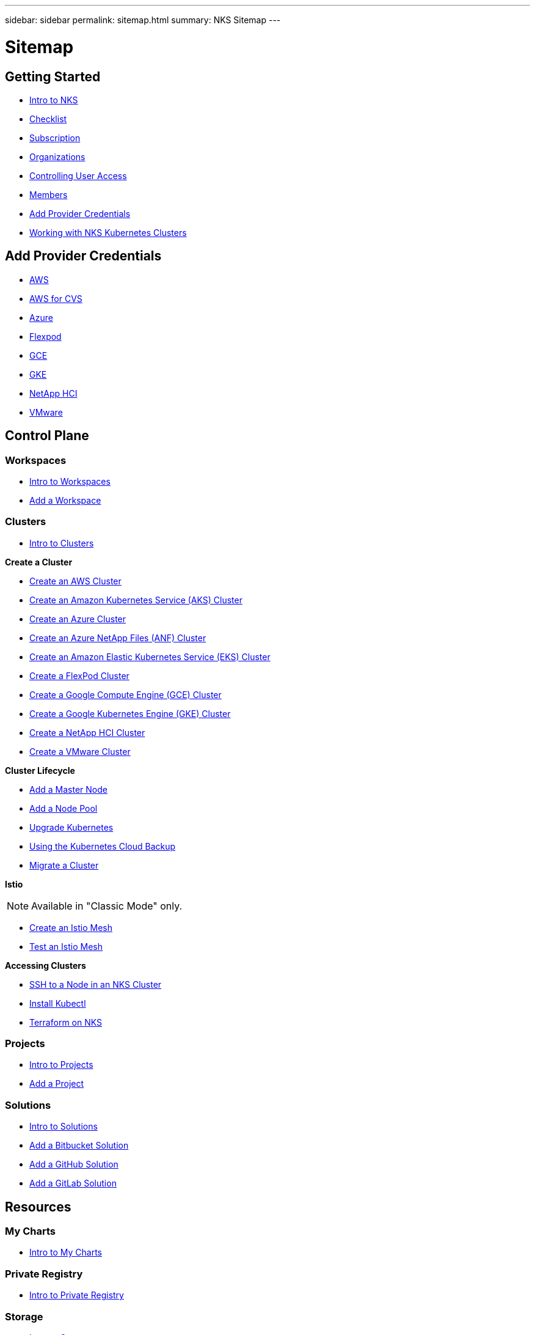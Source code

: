 ---
sidebar: sidebar
permalink: sitemap.html
summary: NKS Sitemap
---

= Sitemap

==  Getting Started

* link:getting-started-intro.html[Intro to NKS]
* link:getting-started-checklist.html[Checklist]
* link:getting-started-subscription.html[Subscription]
* link:getting-started-organizations.html[Organizations]
* link:getting-started-user-access.html[Controlling User Access]
* link:getting-started-members.html[Members]
* link:getting-started-add-credentials.html[Add Provider Credentials]
* link:getting-started-working-with-clusters.html[Working with NKS Kubernetes Clusters]

== Add Provider Credentials

* link:/create-auth-credentials-on-aws.html[AWS]
* link:/find-aws-credentials-for-cvs.html[AWS for CVS]
* link:/create-auth-credentials-on-azure.html[Azure]
* link:/register-flexpod.html[Flexpod]
* link:/create-auth-credentials-on-gce.html[GCE]
* link:/create-auth-credentials-on-gke.html[GKE]
* link:/hci-enable-nks-for-netapp-hci.html[NetApp HCI]
* link:/register-vmware.html[VMware]

== Control Plane

=== Workspaces

* link:/workspaces-intro.html[Intro to Workspaces]
* link:/add-a-workspace.html[Add a Workspace]

=== Clusters

* link:/clusters-intro.html[Intro to Clusters]

**Create a Cluster**

* link:create-aws-cluster.html[Create an AWS Cluster]
* link:create-aks-cluster.html[Create an Amazon Kubernetes Service (AKS) Cluster]
* link:create-azure-cluster.html[Create an Azure Cluster]
* link:create-anf-cluster.html[Create an Azure NetApp Files (ANF) Cluster]
* link:create-eks-cluster.html[Create an Amazon Elastic Kubernetes Service (EKS) Cluster]
* link:create-flexpod-cluster.html[Create a FlexPod Cluster]
* link:create-gce-cluster.html[Create a Google Compute Engine (GCE) Cluster]
* link:create-gke-cluster.html[Create a Google Kubernetes Engine (GKE) Cluster]
* link:/create-netapp-hci-cluster.html[Create a NetApp HCI Cluster]
* link:kubernetes-service/create-vmware-cluster.html[Create a VMware Cluster]

**Cluster Lifecycle**

* link:/add-a-kubernetes-master-node.html[Add a Master Node]
* link:/add-a-node-pool.html[Add a Node Pool]
* link:/upgrade-kubernetes-on-an-nks-cluster.html[Upgrade Kubernetes]
* link:/using-the-kubernetes-cloud-backup.html[Using the Kubernetes Cloud Backup]
* link:/migrate-a-cluster.html[Migrate a Cluster]

**Istio**

NOTE: Available in "Classic Mode" only.

* link:/istio-create-cross-cluster-mesh.html[Create an Istio Mesh]
* link://istio-test-cross-cluster-mesh.html[Test an Istio Mesh]

**Accessing Clusters**

* link:/ssh-to-a-node-in-an-nks-cluster.html[SSH to a Node in an NKS Cluster]
* link:/install-kubectl-to-control-a-kubernetes-cluster.html[Install Kubectl]
* link:/intro-to-terraform-on-nks.html[Terraform on NKS]

=== Projects

* link:/projects-intro.html[Intro to Projects]
* link:/projects-add-project.html[Add a Project]

=== Solutions

* link:/solutions-intro.html[Intro to Solutions]
* link:/solutions-add-solution-from-bitbucket.html[Add a Bitbucket Solution]
* link:/solutions-add-solution-from-github.html[Add a GitHub Solution]
* link:/solutions-add-solution-from-gitlab.html[Add a GitLab Solution]

== Resources

=== My Charts

* link:/my-charts-intro.html[Intro to My Charts]

=== Private Registry

* link:/private-registry-intro.html[Intro to Private Registry]

=== Storage

* link:/storage-intro.html[Intro to Storage]

== Organization

=== Organization Setup

* link:/org-setup-intro.html[Intro to Organization Setup]

== Members

* link:/members-intro.html[Intro to Members]
* link:/add-a-member.html[Add a Member]

=== Teams

* link:/teams-intro.html[Intro to Teams]
* link:/add-a-team.html[Add a Team]

== API

* link:api-basics.html[API Basics]
* link:api-clusters.html[Clusters]
* link:api-federations.html[Federations]
* link:api-invoice.html[Invoices]
* link:api-istio-mesh.html[Istio Mesh]
* link:api-keysets.html[Keysets]
* link:api-members.html[Members]
* link:api-migrate-version.html[Migrate Version (Upgrade)]
* link:api-my-charts.html[My Charts]
* link:api-nodepools.html[Nodepools]
* link:api-nodes.html[Nodes]
* link:api-notifications.html[Notifications]
* link:api-organizations.html[Organizations]
* link:api-subscription.html[Subscription]
* link:api-teams.html[Teams]
* link:api-trusted-charts.html[Trusted Charts]
* link:api-user.html[User]
* link:api-workspaces.html[Workspaces]
* link:api-notifications-to-slack.html[Tutorial: Push NKS Notifications to a Slack Channel]

== Requirements and Other Details

* link:netapp-hci-requirements.html[NetApp HCI Requirements]
* link:nks-requirements.html[NKS Requirements]
* link:whitelist-ports-and-ip-addresses.html[Whitelist Ports and IP Addresses]
* link:cipher-suites.html[Cipher Suites]
* link:more-resources.html[More Resources]

== What's New

* link:news.html[NetApp Kubernetes Service (NKS) News]
